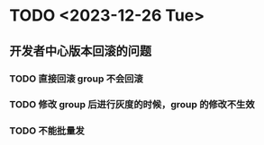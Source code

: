 * TODO <2023-12-26 Tue>  
** 开发者中心版本回滚的问题
*** TODO 直接回滚 group 不会回滚
*** TODO 修改 group 后进行灰度的时候，group 的修改不生效
*** TODO 不能批量发

